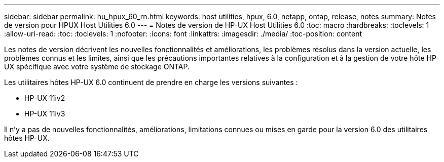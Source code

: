 ---
sidebar: sidebar 
permalink: hu_hpux_60_rn.html 
keywords: host utilities, hpux, 6.0, netapp, ontap, release, notes 
summary: Notes de version pour HPUX Host Utilities 6.0 
---
= Notes de version de HP-UX Host Utilities 6.0
:toc: macro
:hardbreaks:
:toclevels: 1
:allow-uri-read: 
:toc: 
:toclevels: 1
:nofooter: 
:icons: font
:linkattrs: 
:imagesdir: ./media/
:toc-position: content


Les notes de version décrivent les nouvelles fonctionnalités et améliorations, les problèmes résolus dans la version actuelle, les problèmes connus et les limites, ainsi que les précautions importantes relatives à la configuration et à la gestion de votre hôte HP-UX spécifique avec votre système de stockage ONTAP.

Les utilitaires hôtes HP-UX 6.0 continuent de prendre en charge les versions suivantes :

* HP-UX 11iv2
* HP-UX 11iv3


Il n'y a pas de nouvelles fonctionnalités, améliorations, limitations connues ou mises en garde pour la version 6.0 des utilitaires hôtes HP-UX.
